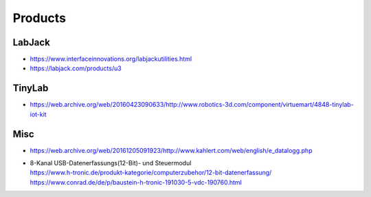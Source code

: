 ########
Products
########

LabJack
-------
- https://www.interfaceinnovations.org/labjackutilities.html
- https://labjack.com/products/u3

TinyLab
-------
- https://web.archive.org/web/20160423090633/http://www.robotics-3d.com/component/virtuemart/4848-tinylab-iot-kit

Misc
----
- https://web.archive.org/web/20161205091923/http://www.kahlert.com/web/english/e_datalogg.php
- | 8-Kanal USB-Datenerfassungs(12-Bit)- und Steuermodul
  | https://www.h-tronic.de/produkt-kategorie/computerzubehor/12-bit-datenerfassung/
  | https://www.conrad.de/de/p/baustein-h-tronic-191030-5-vdc-190760.html
